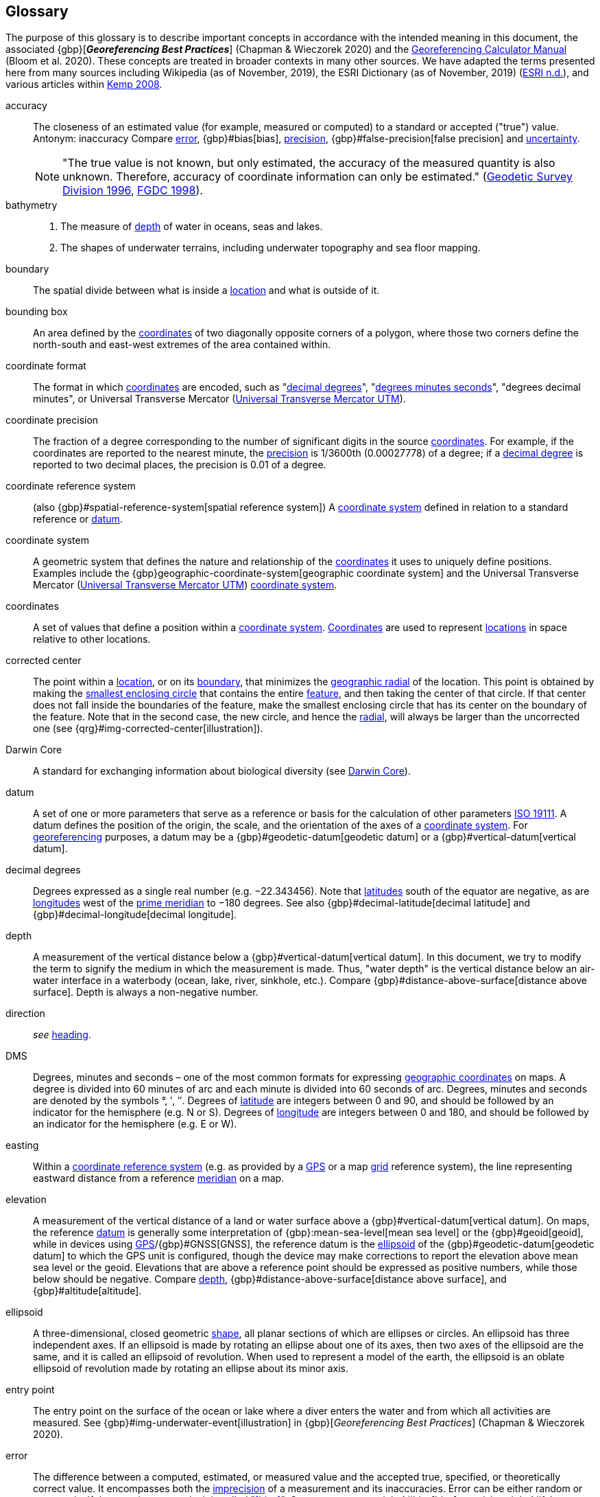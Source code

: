 [glossary]
== Glossary

The purpose of this glossary is to describe important concepts in accordance with the intended meaning in this document, the associated {gbp}[*_Georeferencing Best Practices_*] (Chapman & Wieczorek 2020) and the https://doi.org/10.35035/gdwq-3v93[Georeferencing Calculator Manual^] (Bloom et al. 2020). These concepts are treated in broader contexts in many other sources. We have adapted the terms presented here from many sources including Wikipedia (as of November, 2019), the ESRI Dictionary (as of November, 2019) (https://support.esri.com/en/other-resources/gis-dictionary/browse/[ESRI n.d.^]), and various articles within https://doi.org/10.4135/9781412953962[Kemp 2008^].

[glossary]
[[accuracy]]accuracy:: The closeness of an estimated value (for example, measured or computed) to a standard or accepted ("true") value. Antonym: inaccuracy Compare <<error>>, {gbp}#bias[bias], <<precision>>, {gbp}#false-precision[false precision] and <<uncertainty>>.
+
NOTE: "The true value is not known, but only estimated, the accuracy of the measured quantity is also unknown. Therefore, accuracy of coordinate information can only be estimated." (ftp://glonass-center.ru/REPORTS/OLD/NRCAN/Accuracy_Standards.pdf[Geodetic Survey Division 1996^], https://www.fgdc.gov/standards/projects/accuracy/part3/chapter3[FGDC 1998^]).

[[bathymetry]]bathymetry::
1. The measure of <<depth>> of water in oceans, seas and lakes.
2. The shapes of underwater terrains, including underwater topography and sea floor mapping.

[[boundary]]boundary:: The spatial divide between what is inside a <<location>> and what is outside of it.

[[bounding-box]]bounding box:: An area defined by the <<coordinates>> of two diagonally opposite corners of a polygon, where those two corners define the north-south and east-west extremes of the area contained within.

[[coordinate-format]]coordinate format:: The format in which <<coordinates>> are encoded, such as "<<decimal-degrees>>", "<<DMS,degrees minutes seconds>>", "degrees decimal minutes", or Universal Transverse Mercator (<<UTM>>).

[[coordinate-precision]]coordinate precision:: The fraction of a degree corresponding to the number of significant digits in the source <<coordinates>>. For example, if the coordinates are reported to the nearest minute, the <<precision>> is 1/3600th (0.00027778) of a degree; if a <<decimal-degrees,decimal degree>> is reported to two decimal places, the precision is 0.01 of a degree.

[[coordinate-reference-system]]coordinate reference system:: (also {gbp}#spatial-reference-system[spatial reference system]) A <<coordinate-system>> defined in relation to a standard reference or <<datum>>.

[[coordinate-system]]coordinate system:: A geometric system that defines the nature and relationship of the <<coordinates>> it uses to uniquely define positions. Examples include the {gbp}geographic-coordinate-system[geographic coordinate system] and the Universal Transverse Mercator (<<UTM>>) <<coordinate-system>>.

[[coordinates]]coordinates:: A set of values that define a position within a <<coordinate-system>>. <<coordinates,Coordinates>> are used to represent <<location,locations>> in space relative to other locations.

[[corrected-center]]corrected center:: The point within a <<location>>, or on its <<boundary>>, that minimizes the <<geographic-radial>> of the location. This point is obtained by making the <<smallest-enclosing-circle>> that contains the entire <<feature>>, and then taking the center of that circle. If that center does not fall inside the boundaries of the feature, make the smallest enclosing circle that has its center on the boundary of the feature. Note that in the second case, the new circle, and hence the <<radial>>, will always be larger than the uncorrected one (see {qrg}#img-corrected-center[illustration]).

[[Darwin-Core]]Darwin Core:: A standard for exchanging information about biological diversity (see https://www.tdwg.org/standards/dwc/[Darwin Core]).

[[datum]]datum:: A set of one or more parameters that serve as a reference or basis for the calculation of other parameters https://www.iso.org/standard/74039.html[ISO 19111^]. A datum defines the position of the origin, the scale, and the orientation of the axes of a <<coordinate-system>>. For <<georeference,georeferencing>> purposes, a datum may be a {gbp}#geodetic-datum[geodetic datum] or a {gbp}#vertical-datum[vertical datum].

[[decimal-degrees]]decimal degrees:: Degrees expressed as a single real number (e.g. −22.343456). Note that <<latitude,latitudes>> south of the equator are negative, as are <<longitude,longitudes>> west of the <<prime-meridian>> to −180 degrees. See also {gbp}#decimal-latitude[decimal latitude] and {gbp}#decimal-longitude[decimal longitude].

[[depth]]depth:: A measurement of the vertical distance below a {gbp}#vertical-datum[vertical datum]. In this document, we try to modify the term to signify the medium in which the measurement is made. Thus, "water depth" is the vertical distance below an air-water interface in a waterbody (ocean, lake, river, sinkhole, etc.). Compare {gbp}#distance-above-surface[distance above surface]. Depth is always a non-negative number.

[[direction]]direction:: _see_ <<heading>>.

[[DMS]]DMS:: Degrees, minutes and seconds – one of the most common formats for expressing <<geographic-coordinates>> on maps. A degree is divided into 60 minutes of arc and each minute is divided into 60 seconds of arc. Degrees, minutes and seconds are denoted by the symbols °, ′, ″. Degrees of <<latitude>> are integers between 0 and 90, and should be followed by an indicator for the hemisphere (e.g. N or S). Degrees of <<longitude>> are integers between 0 and 180, and should be followed by an indicator for the hemisphere (e.g. E or W).

[[easting]]easting:: Within a <<coordinate-reference-system>> (e.g. as provided by a <<GPS>> or a map <<grid>> reference system), the line representing eastward distance from a reference <<meridian>> on a map.

[[elevation]]elevation:: A measurement of the vertical distance of a land or water surface above a {gbp}#vertical-datum[vertical datum]. On maps, the reference <<datum>> is generally some interpretation of {gbp}:mean-sea-level[mean sea level] or the {gbp}#geoid[geoid], while in devices using <<GPS>>/{gbp}#GNSS[GNSS], the reference datum is the <<ellipsoid>> of the {gbp}#geodetic-datum[geodetic datum] to which the GPS unit is configured, though the device may make corrections to report the elevation above mean sea level or the geoid. Elevations that are above a reference point should be expressed as positive numbers, while those below should be negative. Compare <<depth>>, {gbp}#distance-above-surface[distance above surface], and {gbp}#altitude[altitude].

[[ellipsoid]]ellipsoid:: A three-dimensional, closed geometric <<shape>>, all planar sections of which are ellipses or circles. An ellipsoid has three independent axes. If an ellipsoid is made by rotating an ellipse about one of its axes, then two axes of the ellipsoid are the same, and it is called an ellipsoid of revolution. When used to represent a model of the earth, the ellipsoid is an oblate ellipsoid of revolution made by rotating an ellipse about its minor axis.

[[entry-point]]entry point:: The entry point on the surface of the ocean or lake where a diver enters the water and from which all activities are measured. See {gbp}#img-underwater-event[illustration] in {gbp}[_Georeferencing Best Practices_] (Chapman & Wieczorek 2020).

[[error]]error:: The difference between a computed, estimated, or measured value and the accepted true, specified, or theoretically correct value. It encompasses both the <<precision,imprecision>> of a measurement and its inaccuracies. Error can be either random or systematic. If the error is systematic, it is called "<<bias>>". Compare <<accuracy>>, {gbp}#bias[bias], precision, {gbp}#false-precision[false precision] and <<uncertainty>>.

[[extent]]extent:: The entire space within the <<boundary>> a <<location>> actually represents. The extent can be a volume, an area, or a distance.

[[feature]]feature:: An object of observation, measurement, or reference that can be represented spatially. Often categorized into "feature types" (e.g. mountain, road, populated place, etc.) and given names for specific instances (e.g. "Mount Everest", "Ruta 40", "Istanbul"), which are also sometimes referred to as "named places", "place names" or "toponyms".

[[gazetteer]]gazetteer:: An index of geographical <<feature,features>> and their <<location,locations>>, often with <<geographic-coordinates>>.

[[geocode]]geocode:: The process (verb) or product (noun) of determining the <<coordinates>> for a street address. It is also sometimes used as a synonym for <<georeference>>.

[[geographic-boundary]]geographic boundary:: The representation in <<geographic-coordinates>> of a vertical projection of a <<boundary>> onto a model of the surface of the Earth.

[[geographic-center]]geographic center:: The midpoint of the extremes of <<latitude>> and <<longitude>> of a <<feature>>. Geographic centers are relatively easy to determine, but they generally do not correspond to the center obtained by a least circumscribing circle. For that reason it is not recommended to use a geographic center for any application in <<georeference,georeferencing>>. Compare <<corrected-center>>.

[[geographic-coordinates]]geographic coordinates:: A measurement of a <<location>> on the Earth's surface expressed as <<latitude>> and <<longitude>>.

[[geographic-radial]]geographic radial:: The distance from the <<corrected-center>> of a <<location>> to the furthest point on the <<geographic-boundary>> of that location. The geographical radial is what contributes to calculations of the {gbp}#maximum-uncertainty-distance[maximum uncertainty distance] using the <<point-radius>> <<georeferencing-method>>. The term geographic radial, as defined here, replaces its equivalent "extent" used in the early versions of this _Quick Reference Guide_ and related documents.
// TODO chopped off the rest of this.

[[geometry]]geometry:: The measures and properties of points, lines, and surfaces. Geometry is used to represent the {gbp}#geographic-component[geographic component] of <<location,locations>>.

[[georeference]]georeference:: The process (verb) or product (noun) of interpreting a <<locality>> description into a spatially mappable representation using a <<georeferencing-method>>. Compare with <<geocode>>. The usage here is distinct from the concept of <<georeference,georeferencing>> satellite and other imagery (known as georectification).

[[georeferencing-method]]georeferencing method:: The theory, including a set of rules, general procedures and expected outcomes, meant to produce a specific type of spatial representation of a <<locality>>. In this document we discuss three particular methods of representation in detail, the <<shape>> method, the <<bounding-box>> method, and the <<point-radius>> method.

[[georeferencing-protocol]]georeferencing protocol:: The set of specific documented steps that can be applied to produce a spatial representation of a <<locality>>, following one or more georeferencing methods.

[[GPS]]GPS:: Global Positioning System, a satellite-based system used for determining positions on or near the Earth. Orbiting satellites transmit radio signals that allow a receiver to calculate its own <<location>> as <<coordinates>> and <<elevation>>, sometimes with <<accuracy>> estimates. See also GNSS of which GPS is one example. See also <<GPS-receiver>>.

[[GPS-receiver]]GPS (receiver):: The colloquial term used to refer to both GPS and {gbp}#GNSS[GNSS] receivers (including those in smartphones and cameras). A GPS or GNSS receiver is an instrument which, in combination with an inbuilt or separate antenna, is able to receive and interpret radio signals from GNSS satellites and translate them into <<geographic-coordinates>>.

[[grid]]grid:: A network or array of evenly spaced orthogonal lines used to organize space into partitions. Often these are superimposed on a map and used for reference, such as Universal Transverse Mercator (<<UTM>>) grid.

[[ground-zero]]ground zero:: The <<location>> on the land surface directly above a radiolocation point in a cave where the magnetic radiation lines are vertical. See {gbp}#img-vertical-position-in-a-cave[illustration] in {gbp}[_Georeferencing Best Practices_] (Chapman & Wieczorek 2020).

[[heading]]heading:: Compass direction such as east or northwest, or sometimes given as degrees clockwise from north. Usually used in conjunction with <<offset>> to give a distance and direction from a <<feature>>.

[[latitude]]latitude:: The angular distance of a point north or south of the equator.

[[locality]]locality:: The verbal representation of a <<location>>, also sometimes called _locality description_.

[[locality-clause]]locality clause:: A part of a <<locality>> description that can be categorized into one of the <<locality-type,locality types>>, to which a specific <<georeferencing-protocol>> can be applied.

[[locality-type]]locality type:: A category applied to a <<locality-clause>> that determines the specific <<georeferencing-protocol>> that should be applied.

[[location]]location:: A physical space that can be positioned and oriented relative to a reference point, and potentially described in a natural language <<locality>> description. In <<georeference,georeferencing>>, a location can have distinct representations based on distinct {gbp}#rules-of-interpretation[rules of interpretation], each of which is embodied in a <<georeferencing-method>>.

[[longitude]]longitude:: The angular distance of a point east or west of a <<prime-meridian>> at a given <<latitude>>.

[[meridian]]meridian:: A line on the surface of the Earth where all of the <<location,locations>> have the same <<longitude>>. Compare {gbp}#antimeridian[antimeridian] and <<prime-meridian>>.

[[northing]]northing:: Within a <<coordinate-reference-system>> (e.g. as provided by a <<GPS>> or a map <<grid>> reference system), the line representing northward distance from a reference <<latitude>>.

[[offset]]offset:: A displacement from a reference <<location>>. Usually used in conjunction with <<heading>> to give a distance and <<direction>> from a <<feature>>.

[[path]]path:: A route or track between one place and another. In some cases the path may cross itself.

[[point-radius]]point-radius:: A representation of the {gbp}#geographic-component[geographic component] of a <<location>> as <<geographic-coordinates,geographic coordinates>> and a {gbp}#maximum-uncertainty-distance[maximum uncertainty distance]. The <<point-radius>> <<georeferencing-method>> produces <<georeference,georeferences>> that include <<geographic-coordinates>>, a <<coordinate-reference-system>>, and a maximum uncertainty distance that encompasses all of the possible geographic coordinates where a <<locality>> might be interpreted to be. This representation encompasses all of the geographical <<uncertainty,uncertainties>> within a circle. The point-radius method uses ranges to represent the non-geographic descriptors of the location (<<elevation>>, <<depth>>, {gbp}#distance-above-surface[distance above surface]).

[[precision]]precision::
+
--
1. The closeness of a repeated set of observations of the same quantity to one another – a measure of control over random <<error>>.
2. With values, it describes the finest unit of measurement used to express that value (e.g. if a record is reported to the nearest second, the precision is 1/3600^th^ of a degree; if a <<decimal-degrees,decimal degree>> is reported to two decimal places, the precision is 0.01 of a degree).
--
+
Antonym: imprecision. Compare <<accuracy>>, <<error>>, {gbp}#bias[bias], {gbp}#false-precision[false precision], and <<uncertainty>>.

[[prime-meridian]]prime meridian:: The set of <<location,locations>> with <<longitude>> designated as 0 degrees east and west, to which all other longitudes are referenced. The Greenwich <<meridian>> is internationally recognized as the <<prime-meridian>> for many popular and official purposes.

[[radial]]radial:: The distance from a center point (e.g. the <<corrected-center,corrected>> or <<geographic-center>>) within a <<location>> to the furthest point on the outermost <<boundary>> of that location. See also <<geographic-radial>>.

[[shape]]shape:: synonym of {gbp}#footprint[footprint]. A representation of the {gbp}#geographic-component[geographic component] of a location as a <<geometry>>. The result of a <<georeferencing-method,shape georeferencing method>> includes a shape as the geographic component of the <<georeference>>, which contains the set of all possible <<geographic-coordinates>> where a <<location>> might be interpreted to be. This representation encompasses all of the geographical <<uncertainty,uncertainties>> within the geometry given. The shape method uses ranges to represent the non-geographic descriptors of the location (<<elevation>>, <<depth>>, {gbp}#distance-above-surface[distance above surface]).

[[smallest-enclosing-circle]]smallest enclosing circle:: A circle with the smallest radius (<<radial>>) that contains all of a given set of points (or a given <<shape>>) on a surface (see https://en.wikipedia.org/wiki/Smallest-circle_problem[_Smallest-circle problem_]). This is seldom the same as the <<geographic-center>>, nor the midpoint between two most distant <<geographic-coordinates>> of a <<location>>.

[[transect]]transect:: A <<path>> along which observations, measurements, or samples are made. Transects are often recorded as a starting <<location>> and a terminating location.

[[uncertainty]]uncertainty:: A measure of the incompleteness of one’s knowledge or information about an unknown quantity whose true value could be established if complete knowledge and a perfect measuring device were available (<<cullen,Cullen & Frey 1999>>). <<georeferencing-method,Georeferencing methods>> codify how to incorporate uncertainties from a variety of sources (including <<accuracy>> and <<precision>>) in the interpretation of a <<location>>. Compare accuracy, <<error>>, {gbp}#bias[bias], precision, and {gbp}#false-precision[false precision].

[[UTM]]Universal Transverse Mercator UTM:: A standardized <<coordinate-system>> based on a metric rectangular <<grid>> system and a division of the Earth into sixty 6-degree longitudinal zones. The scope of UTM covers from 84° N to 80° S. (See {gbp}#universal-transverse-mercator-utm-coordinates[Universal Transverse Mercator (UTM) Coordinates] in {gbp}[_Georeferencing Best Practices_] (Chapman & Wieczorek 2020)).

<<<
